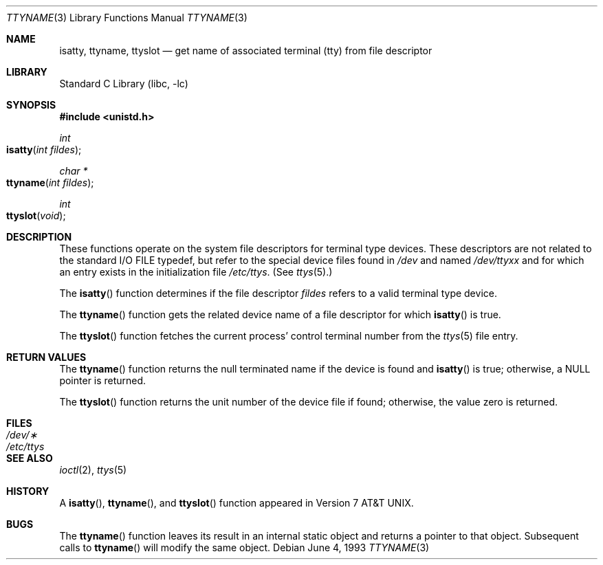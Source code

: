 .\" Copyright (c) 1991, 1993
.\"	The Regents of the University of California.  All rights reserved.
.\"
.\" Redistribution and use in source and binary forms, with or without
.\" modification, are permitted provided that the following conditions
.\" are met:
.\" 1. Redistributions of source code must retain the above copyright
.\"    notice, this list of conditions and the following disclaimer.
.\" 2. Redistributions in binary form must reproduce the above copyright
.\"    notice, this list of conditions and the following disclaimer in the
.\"    documentation and/or other materials provided with the distribution.
.\" 3. All advertising materials mentioning features or use of this software
.\"    must display the following acknowledgement:
.\"	This product includes software developed by the University of
.\"	California, Berkeley and its contributors.
.\" 4. Neither the name of the University nor the names of its contributors
.\"    may be used to endorse or promote products derived from this software
.\"    without specific prior written permission.
.\"
.\" THIS SOFTWARE IS PROVIDED BY THE REGENTS AND CONTRIBUTORS ``AS IS'' AND
.\" ANY EXPRESS OR IMPLIED WARRANTIES, INCLUDING, BUT NOT LIMITED TO, THE
.\" IMPLIED WARRANTIES OF MERCHANTABILITY AND FITNESS FOR A PARTICULAR PURPOSE
.\" ARE DISCLAIMED.  IN NO EVENT SHALL THE REGENTS OR CONTRIBUTORS BE LIABLE
.\" FOR ANY DIRECT, INDIRECT, INCIDENTAL, SPECIAL, EXEMPLARY, OR CONSEQUENTIAL
.\" DAMAGES (INCLUDING, BUT NOT LIMITED TO, PROCUREMENT OF SUBSTITUTE GOODS
.\" OR SERVICES; LOSS OF USE, DATA, OR PROFITS; OR BUSINESS INTERRUPTION)
.\" HOWEVER CAUSED AND ON ANY THEORY OF LIABILITY, WHETHER IN CONTRACT, STRICT
.\" LIABILITY, OR TORT (INCLUDING NEGLIGENCE OR OTHERWISE) ARISING IN ANY WAY
.\" OUT OF THE USE OF THIS SOFTWARE, EVEN IF ADVISED OF THE POSSIBILITY OF
.\" SUCH DAMAGE.
.\"
.\"     @(#)ttyname.3	8.1 (Berkeley) 6/4/93
.\" $FreeBSD: src/lib/libc/gen/ttyname.3,v 1.10 2002/12/18 13:33:02 ru Exp $
.\"
.Dd June 4, 1993
.Dt TTYNAME 3
.Os
.Sh NAME
.Nm isatty ,
.Nm ttyname ,
.Nm ttyslot
.Nd get name of associated terminal (tty) from file descriptor
.Sh LIBRARY
.Lb libc
.Sh SYNOPSIS
.In unistd.h
.Ft int
.Fo isatty
.Fa "int fildes"
.Fc
.Ft char *
.Fo ttyname
.Fa "int fildes"
.Fc
.Ft int
.Fo ttyslot
.Fa void
.Fc
.Sh DESCRIPTION
These functions operate on the system file descriptors for terminal
type devices.
These descriptors are not related to the standard
.Tn I/O
.Dv FILE
typedef, but refer to the special device files found in
.Pa /dev
and named
.Pa /dev/tty Ns Ar xx
and for which an entry exists
in the initialization file
.Pa /etc/ttys .
(See
.Xr ttys 5 . )
.Pp
The
.Fn isatty
function
determines if the file descriptor
.Fa fildes
refers to a valid
terminal type device.
.Pp
The
.Fn ttyname
function
gets the related device name of
a file descriptor for which
.Fn isatty
is true.
.Pp
The
.Fn ttyslot
function
fetches the current process' control terminal number from the
.Xr ttys 5
file entry.
.Sh RETURN VALUES
The
.Fn ttyname
function
returns the null terminated name if the device is found and
.Fn isatty
is true; otherwise, a
.Dv NULL
pointer is returned.
.Pp
The
.Fn ttyslot
function returns the unit number of the device file if found;
otherwise, the value zero is returned.
.Sh FILES
.Bl -tag -width /etc/ttys -compact
.It Pa /dev/\(**
.It Pa /etc/ttys
.El
.Sh SEE ALSO
.Xr ioctl 2 ,
.Xr ttys 5
.Sh HISTORY
A
.Fn isatty ,
.Fn ttyname ,
and
.Fn ttyslot
function
appeared in
.At v7 .
.Sh BUGS
The
.Fn ttyname
function leaves its result in an internal static object and returns
a pointer to that object.
Subsequent calls to
.Fn ttyname
will modify the same object.
